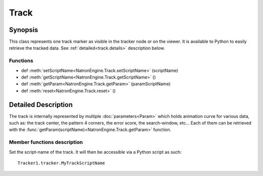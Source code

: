 .. module:: NatronEngine
.. _Track:

Track
*****

Synopsis
--------

This class represents one track marker as visible in the tracker node or on the viewer.
It is available to Python to easily retrieve the tracked data.
See :ref:`detailed<track.details>` description below.

Functions
^^^^^^^^^

*    def :meth:`setScriptName<NatronEngine.Track.setScriptName>` (scriptName)
*    def :meth:`getScriptName<NatronEngine.Track.getScriptName>` ()
*    def :meth:`getParam<NatronEngine.Track.getParam>` (paramScriptName)
*    def :meth:`reset<NatronEngine.Track.reset>` ()

.. _track.details:

Detailed Description
--------------------

The track is internally represented by multiple :doc:`parameters<Param>` which holds
animation curve for various data, such as: the track center, the pattern 4 corners, 
the error score, the search-window, etc...
Each of them can be retrieved with the :func:`getParam(scriptName)<NatronEngine.Track.getParam>` function.

Member functions description
^^^^^^^^^^^^^^^^^^^^^^^^^^^^


.. method:: NatronEngine.Track.setScriptName(scriptName)

	:param scriptName: :class:`str<NatronEngine.std::string>`
	

Set the script-name of the track. It will then be accessible via a Python script as such::
	
	Tracker1.tracker.MyTrackScriptName

.. method:: NatronEngine.Track.getScriptName()

    :rtype: :class:`str<NatronEngine.std::string>`

	Get the script-name of the track

.. method:: NatronEngine.Track.getParam(paramScriptName)

    :rtype: :class:`Param<NatronEngine.Param>`

	Get the :doc:`Param<NatronEngine.Param>` with the given *paramScriptName*.
	The parameter can also be retrieved as an attribute of the *tracker* object like this::
	
		Tracker1.tracker.center

.. method:: NatronEngine.Track.reset()

	Resets the track completely removing any animation on all parameters and any keyframe
	on the pattern.
	




